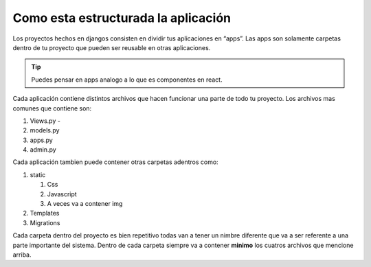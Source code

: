 Como esta estructurada la aplicación
====================================

Los proyectos hechos en djangos consisten en dividir tus aplicaciones en
“apps”. Las apps son solamente carpetas dentro de tu proyecto que pueden
ser reusable en otras aplicaciones.

.. tip:: Puedes pensar en apps analogo a lo que es componentes en react.

Cada aplicación contiene distintos archivos que hacen funcionar una
parte de todo tu proyecto. Los archivos mas comunes que contiene son:

1. Views.py -
2. models.py
3. apps.py
4. admin.py

Cada aplicación tambien puede contener otras carpetas adentros como:

1. static

   1. Css
   2. Javascript
   3. A veces va a contener img

2. Templates
3. Migrations

Cada carpeta dentro del proyecto es bien repetitivo todas van a tener un
nimbre diferente que va a ser referente a una parte importante del
sistema. Dentro de cada carpeta siempre va a contener **minimo** los
cuatros archivos que mencione arriba.

.. nota:: Puede echarle un vistazo **solamente** a la tabla de contenido de la pagina de  :doc:`index-modules` y va entender lo que digo